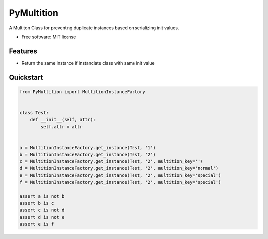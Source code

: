 PyMultition
================

|pypi| |license|

A Multiton Class for preventing duplicate instances based on serializing init values.

-  Free software: MIT license

Features
--------

-  Return the same instance if instanciate class with same init value

Quickstart
----------
.. code-block:: python

    from PyMultition import MultitionInstanceFactory
    
    
    class Test:
        def __init__(self, attr):
            self.attr = attr
    
    
    a = MultitionInstanceFactory.get_instance(Test, '1')
    b = MultitionInstanceFactory.get_instance(Test, '2')
    c = MultitionInstanceFactory.get_instance(Test, '2', multition_key='')
    d = MultitionInstanceFactory.get_instance(Test, '2', multition_key='normal')
    e = MultitionInstanceFactory.get_instance(Test, '2', multition_key='special')
    f = MultitionInstanceFactory.get_instance(Test, '2', multition_key='special')
    
    assert a is not b
    assert b is c
    assert c is not d
    assert d is not e
    assert e is f

.. |pypi| image:: https://img.shields.io/pypi/v/PyMultition.svg
   :target: https://pypi.python.org/pypi/PyMultition
.. |license| image:: https://img.shields.io/badge/license-MIT-blue.svg